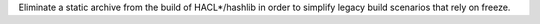 Eliminate a static archive from the build of HACL*/hashlib in order to
simplify legacy build scenarios that rely on freeze.
